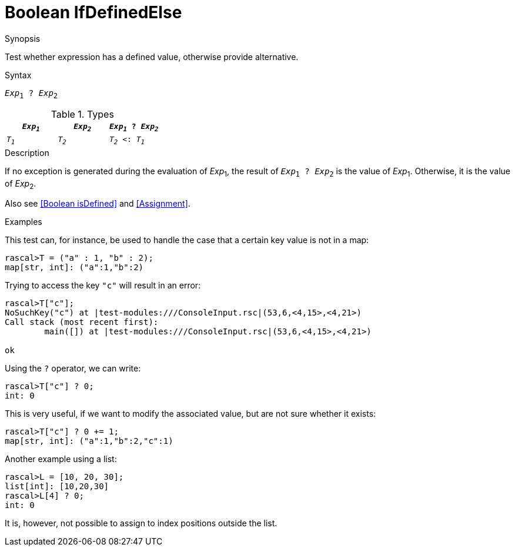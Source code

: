 
[[Boolean-IfDefinedElse]]
# Boolean IfDefinedElse
:concept: Expressions/Values/Boolean/IfDefinedElse

.Synopsis
Test whether expression has a defined value, otherwise provide alternative.

.Syntax
`_Exp_~1~ ? _Exp_~2~`

.Types

//

|====
| `_Exp~1~_` | `_Exp~2~_` | `_Exp~1~_ ? _Exp~2~_`

| `_T~1~_`   | `_T~2~_`   |  `_T~2~_ <: _T~1~_` 
|====

.Function

.Description
If no exception is generated during the evaluation of _Exp_~1~, the result of `_Exp_~1~ ? _Exp_~2~` is the value of _Exp_~1~.
Otherwise, it is the value of _Exp_~2~.

Also see <<Boolean isDefined>> and <<Assignment>>.

.Examples
This test can, for instance, be used to handle the case that a certain key value is not in a map:
[source,rascal-shell-error]
----
rascal>T = ("a" : 1, "b" : 2);
map[str, int]: ("a":1,"b":2)
----
Trying to access the key `"c"` will result in an error:
[source,rascal-shell-error]
----
rascal>T["c"];
NoSuchKey("c") at |test-modules:///ConsoleInput.rsc|(53,6,<4,15>,<4,21>)
Call stack (most recent first):
	main([]) at |test-modules:///ConsoleInput.rsc|(53,6,<4,15>,<4,21>)

ok
----
Using the `?` operator, we can write:
[source,rascal-shell-error]
----
rascal>T["c"] ? 0;
int: 0
----
This is very useful, if we want to modify the associated value, but are not sure whether it exists:
[source,rascal-shell-error]
----
rascal>T["c"] ? 0 += 1;
map[str, int]: ("a":1,"b":2,"c":1)
----
Another example using a list:
[source,rascal-shell-error]
----
rascal>L = [10, 20, 30];
list[int]: [10,20,30]
rascal>L[4] ? 0;
int: 0
----
It is, however, not possible to assign to index positions outside the list.

.Benefits

.Pitfalls


:leveloffset: +1

:leveloffset: -1